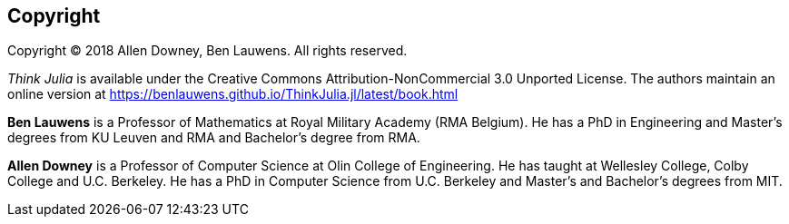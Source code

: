 [colophon]
== Copyright

Copyright © 2018 Allen Downey, Ben Lauwens. All rights reserved.

_Think Julia_ is available under the Creative Commons Attribution-NonCommercial 3.0 Unported License. The authors maintain an online version at https://benlauwens.github.io/ThinkJulia.jl/latest/book.html

*Ben Lauwens* is a Professor of Mathematics at Royal Military Academy (RMA Belgium). He has a PhD in Engineering and Master’s degrees from KU Leuven and RMA and Bachelor’s degree from RMA.

*Allen Downey* is a Professor of Computer Science at Olin College of Engineering. He has taught at Wellesley College, Colby College and U.C. Berkeley. He has a PhD in Computer Science from U.C. Berkeley and Master’s and Bachelor’s degrees from MIT.